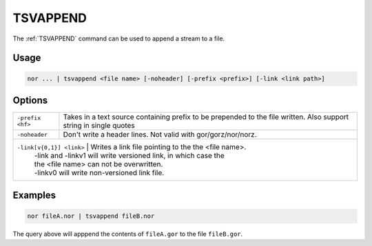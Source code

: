 .. raw:: html

   <span style="float:right; padding-top:10px; color:#BABABA;">Used in: nor</span>

.. _TSVAPPEND:

=====
TSVAPPEND
=====
The :ref:`TSVAPPEND` command can be used to append a stream to a file.

Usage
=====

.. code-block:: gor

	nor ... | tsvappend <file name> [-noheader] [-prefix <prefix>] [-link <link path>]

Options
=======

+-------------------+-----------------------------------------------------------------+
| ``-prefix <hf>``  | Takes in a text source containing prefix to be prepended to the |
|                   | file written. Also support string in single quotes              |
+-------------------+-----------------------------------------------------------------+
| ``-noheader``     | Don't write a header lines.  Not valid with gor/gorz/nor/norz.  |
+-------------------+-----------------------------------------------------------------+
| ``-link[v{0,1}] <link>`` | Writes a link file pointing to the the <file name>.      |
|                   | -link and -linkv1 will write versioned link, in which case the  |
|                   | the <file name> can not be overwritten.                         |
|                   | -linkv0 will write non-versioned link file.                     |
+-------------------+-----------------------------------------------------------------+

Examples
========

.. code-block:: gor

    nor fileA.nor | tsvappend fileB.nor

The query above will apppend the contents of ``fileA.gor`` to the file ``fileB.gor``.
